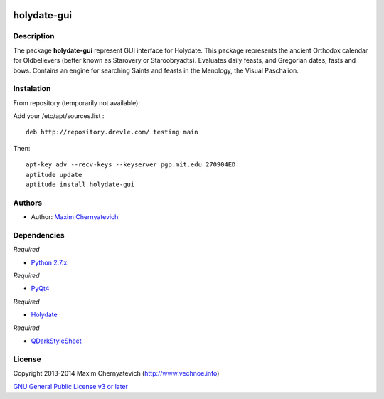 .. image:: ./images/holydate-logo.png

============
holydate-gui
============

.. image:: https://d2weczhvl823v0.cloudfront.net/vechnoe/holydate-gui/trend.png
   :alt: Bitdeli badge
   :target: https://bitdeli.com/free
 

Description
===========
The package **holydate-gui** represent
GUI interface for Holydate. This package represents the
ancient Orthodox calendar for Oldbelievers (better known as
Starovery or Staroobryadts). Evaluates daily feasts,
and Gregorian dates, fasts and bows.
Contains an engine for searching Saints and feasts in the Menology,
the Visual Paschalion.

.. image:: ./images/holydate-gui-screenshort.jpg

Instalation
===========

From repository (temporarily not available):

Add your /etc/apt/sources.list :

::

    deb http://repository.drevle.com/ testing main


Then:

::

    apt-key adv --recv-keys --keyserver pgp.mit.edu 270904ED
    aptitude update
    aptitude install holydate-gui



Authors
=======

* Author: `Maxim Chernyatevich`_

.. _`Maxim Chernyatevich`: https://github.com/vechnoe


Dependencies
============

*Required*

* `Python 2.7.x. <http://python.org/download/>`_

*Required*

* `PyQt4 <https://pypi.python.org/pypi/PyQt4/>`_

*Required*

* `Holydate <https://pypi.python.org/pypi/holydate/>`_

*Required*

* `QDarkStyleSheet <https://github.com/ColinDuquesnoy/QDarkStyleSheet/>`_

License
=======

Copyright 2013-2014 Maxim Chernyatevich (http://www.vechnoe.info)

`GNU General Public License v3 or later <http://www.gnu.org/licenses/>`_
